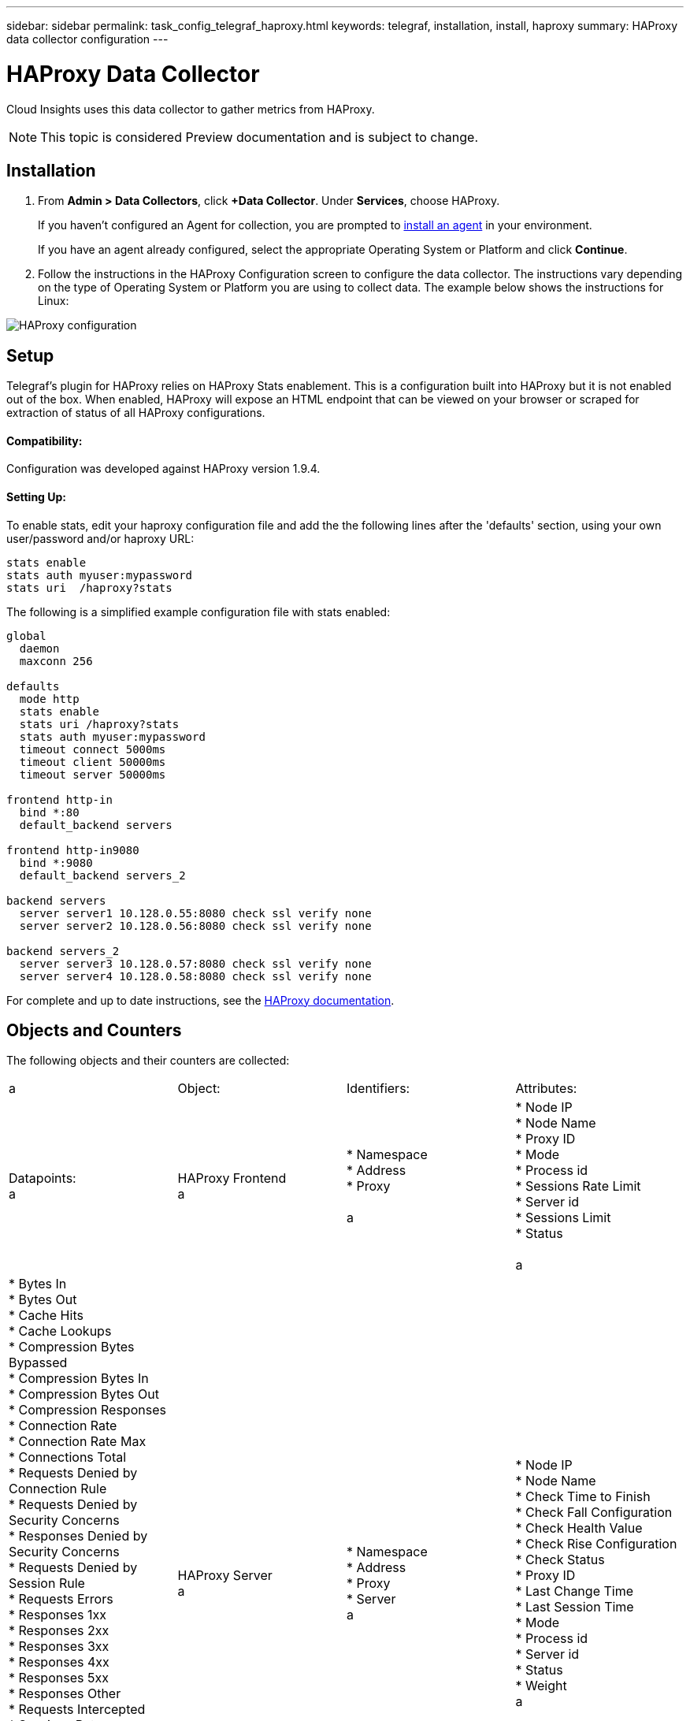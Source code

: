 ---
sidebar: sidebar
permalink: task_config_telegraf_haproxy.html
keywords: telegraf, installation, install, haproxy
summary: HAProxy data collector configuration
---

= HAProxy Data Collector

:toc: macro
:hardbreaks:
:toclevels: 1
:nofooter:
:icons: font
:linkattrs:
:imagesdir: ./media/

[.lead]
Cloud Insights uses this data collector to gather metrics from HAProxy.

NOTE: This topic is considered Preview documentation and is subject to change.

== Installation

. From *Admin > Data Collectors*, click *+Data Collector*. Under *Services*, choose HAProxy.
+
If you haven't configured an Agent for collection, you are prompted to link:task_config_telegraf_agent.html[install an agent] in your environment.
+
If you have an agent already configured, select the appropriate Operating System or Platform and click *Continue*.

. Follow the instructions in the HAProxy Configuration screen to configure the data collector. The instructions vary depending on the type of Operating System or Platform you are using to collect data. The example below shows the instructions for Linux:

image:HAProxyDCConfigLinux.png[HAProxy configuration]

== Setup

Telegraf's plugin for HAProxy relies on HAProxy Stats enablement. This is a configuration built into HAProxy but it is not enabled out of the box. When enabled, HAProxy will expose an HTML endpoint that can be viewed on your browser or scraped for extraction of status of all HAProxy configurations.

==== Compatibility:
Configuration was developed against HAProxy version 1.9.4.

==== Setting Up:

To enable stats, edit your haproxy configuration file and add the the following lines after the 'defaults' section, using your own user/password and/or haproxy URL:

----
stats enable
stats auth myuser:mypassword
stats uri  /haproxy?stats
----

The following is a simplified example configuration file with stats enabled:

----
global
  daemon
  maxconn 256
 
defaults
  mode http
  stats enable
  stats uri /haproxy?stats
  stats auth myuser:mypassword
  timeout connect 5000ms
  timeout client 50000ms
  timeout server 50000ms
 
frontend http-in
  bind *:80
  default_backend servers
 
frontend http-in9080
  bind *:9080
  default_backend servers_2
 
backend servers
  server server1 10.128.0.55:8080 check ssl verify none
  server server2 10.128.0.56:8080 check ssl verify none
 
backend servers_2  
  server server3 10.128.0.57:8080 check ssl verify none
  server server4 10.128.0.58:8080 check ssl verify none
----

For complete and up to date instructions, see the link:https://cbonte.github.io/haproxy-dconv/1.8/configuration.html#4-stats%20enable[HAProxy documentation].


== Objects and Counters

The following objects and their counters are collected:

[cols="<.<,<.<,<.<,<.<"]
|===
a |Object: |Identifiers:|Attributes: |Datapoints:
a |HAProxy Frontend
a |* Namespace
* Address
* Proxy

a |  * Node IP
  * Node Name
  * Proxy ID
  * Mode
  * Process id
  * Sessions Rate Limit
  * Server id
  * Sessions Limit
  * Status

a |  * Bytes In
  * Bytes Out
  * Cache Hits
  * Cache Lookups
  * Compression Bytes Bypassed
  * Compression Bytes In
  * Compression Bytes Out
  * Compression Responses
  * Connection Rate
  * Connection Rate Max
  * Connections Total
  * Requests Denied by Connection Rule
  * Requests Denied by Security Concerns
  * Responses Denied by Security Concerns
  * Requests Denied by Session Rule
  * Requests Errors
  * Responses 1xx
  * Responses 2xx
  * Responses 3xx
  * Responses 4xx
  * Responses 5xx
  * Responses Other
  * Requests Intercepted
  * Sessions Rate
  * Sessions Rate Max
  * Requests Rate
  * Requests Rate Max
  * Requests Total
  * Sessions
  * Sessions Max
  * Sessions Total
  * Requests Rewrites

a |HAProxy Server
a |
* Namespace
* Address
* Proxy
* Server
a |
* Node IP
* Node Name
* Check Time to Finish
* Check Fall Configuration
* Check Health Value
* Check Rise Configuration
* Check Status
* Proxy ID
* Last Change Time
* Last Session Time
* Mode
* Process id
* Server id
* Status
* Weight
a |
* Active Servers
* Backup Servers
* Bytes In
* Bytes Out
* Check Downs
* Check Fails
* Client Aborts
* Connections
* Connection Average Time
* Downtime Total
* Denied Responses
* Connection Errors
* Response Errors
* Responses 1xx
* Responses 2xx
* Responses 3xx
* Responses 4xx
* Responses 5xx
* Responses Other
* Server Selected Total
* Queue Current
* Queue Max
* Queue Average Time
* Sessions per Second
* Sessions per Second Max
* Connection Reuse
* Response Time Average
* Sessions
* Sessions Max
* Server Transfer Aborts
* Sessions Total
* Sessions Total Time Average
* Requests Redispatches
* Requests Retries
* Requests Rewrites
a |HAProxy Backend
a |
* Namespace
* Address
* Proxy
a |
* Node IP
* Node Name
* Proxy ID
* Last Change Time
* Last Session Time
* Mode
* Process id
* Server id
* Sessions Limit
* Status
* Weight
a |
* Active Servers
* Backup Servers
* Bytes In
* Bytes Out
* Cache Hits
* Cache Lookups
* Check Downs
* Client Aborts
* Compression Bytes Bypassed
* Compression Bytes In
* Compression Bytes Out
* Compression Responses
* Connections
* Connection Average Time
* Downtime Total
* Requests Denied by Security Concerns
* Responses Denied by Security Concerns
* Connection Errors
* Response Errors
* Responses 1xx
* Responses 2xx
* Responses 3xx
* Responses 4xx
* Responses 5xx
* Responses Other
* Server Selected Total
* Queue Current
* Queue Max
* Queue Average Time
* Sessions per Second
* Sessions per Second Max
* Requests Total
* Connection Reuse
* Response Time Average
* Sessions
* Sessions Max
* Server Transfer Aborts
* Sessions Total
* Sessions Total Time Average
* Requests Redispatches
* Requests Retries
* Requests Rewrites
|===


== Troubleshooting

Additional information may be found from the link:concept_requesting_support.html[Support] page.
